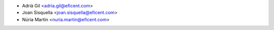 * Adrià Gil <adria.gil@eficent.com>
* Joan Sisquella <joan.sisquella@eficent.com>
* Núria Martín <nuria.martin@eficent.com>

